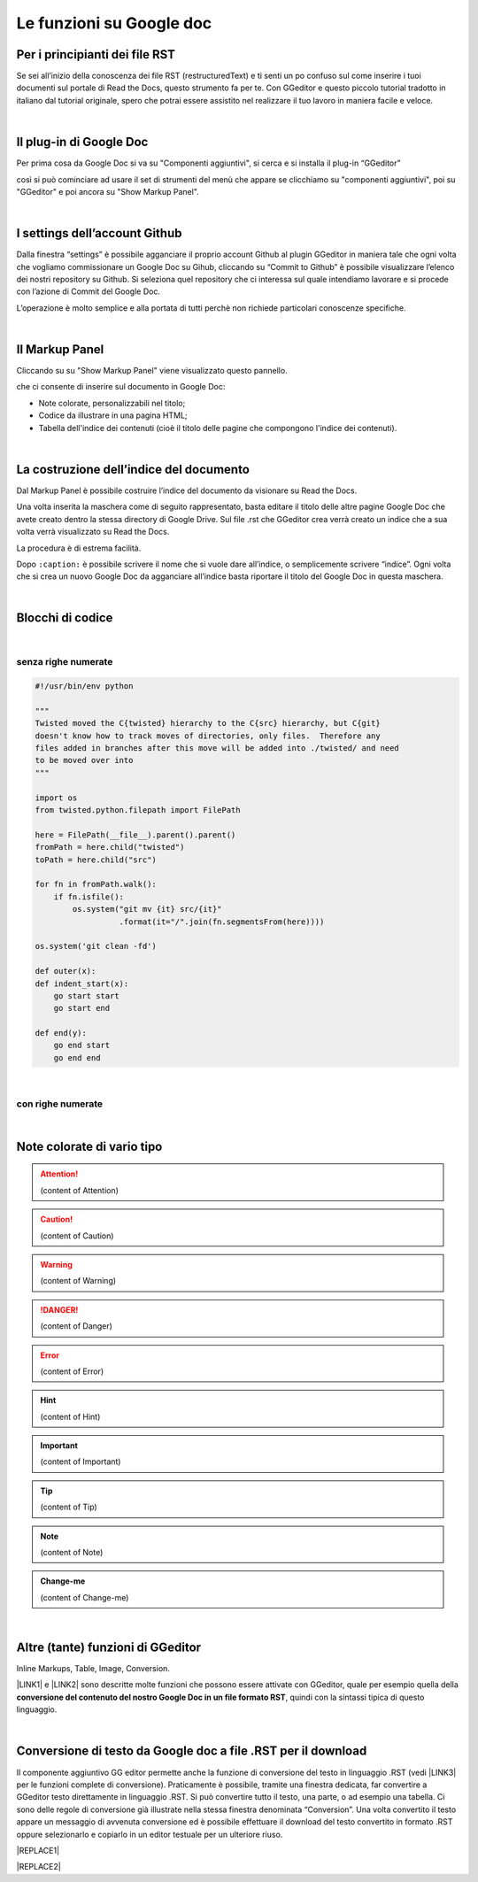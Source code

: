 
.. _h317c7246b4714a387ea464e255c65:

Le funzioni su Google doc
*************************

.. _h79285c4e7257194524363d5a1e617d44:

Per i principianti dei file RST
===============================

Se sei all’inizio della conoscenza dei file RST (restructuredText) e ti senti un po confuso sul come inserire i tuoi documenti sul portale di Read the Docs, questo strumento fa per te. Con GGeditor e questo piccolo tutorial tradotto in italiano dal tutorial originale, spero che potrai essere assistito nel realizzare il tuo lavoro in maniera facile e veloce. 

|

.. _h665b13f663e6519330123b6940202c:

Il plug-in di Google Doc
========================

Per prima cosa da Google Doc si va su "Componenti aggiuntivi", si cerca  e si installa il plug-in “GGeditor”

\ |IMG1|\  

così si può cominciare ad usare il set di strumenti del menù che appare se clicchiamo su "componenti aggiuntivi", poi su "GGeditor" e poi ancora su "Show Markup Panel".

|

.. _h493657176f3a69a446e5e556f6275:

I settings dell’account Github
==============================

\ |IMG2|\ 

Dalla finestra “settings” è possibile agganciare il proprio account Github al plugin GGeditor in maniera tale che ogni volta che vogliamo commissionare un Google Doc su Gihub, cliccando su “Commit to Github” è possibile visualizzare l’elenco dei nostri repository su Github. Si seleziona quel repository che ci interessa sul quale intendiamo lavorare e si procede con l’azione di Commit del Google Doc.

L’operazione è molto semplice e alla portata di tutti perchè non richiede particolari conoscenze specifiche.

|

.. _h96481b373011705e781746f262f0:

Il Markup Panel
===============

Cliccando su su "Show Markup Panel" viene visualizzato questo pannello.\ |IMG3|\  

che ci consente di inserire sul documento in Google Doc:

* Note colorate, personalizzabili nel titolo;

* Codice da illustrare in una pagina HTML;

* Tabella dell'indice dei contenuti (cioè il titolo delle pagine che compongono l'indice dei contenuti).

|

.. _h4e3124764f272f2e5140635c69434d1a:

La costruzione dell’indice del documento
========================================

Dal Markup Panel è possibile costruire l’indice del documento da visionare su Read the Docs.

Una volta inserita la maschera come di seguito rappresentato, basta editare il titolo delle altre pagine Google Doc che avete creato dentro la stessa directory di Google Drive. Sul file .rst che GGeditor crea verrà creato un indice che a sua volta verrà visualizzato su Read the Docs.

La procedura è di estrema facilità. 

Dopo ``:caption:`` è possibile scrivere il nome che si vuole dare all’indice, o semplicemente scrivere “indice”. Ogni volta che si crea un nuovo Google Doc da agganciare all’indice basta riportare il titolo del Google Doc in questa maschera.

\ |IMG4|\ 

|

.. _h20557f3997523b367c672f10583f2a:

Blocchi di codice
=================

|

.. _h577b282b652a133d475a216414d3a41:

senza righe numerate
--------------------


.. code:: 

    #!/usr/bin/env python
    
    """
    Twisted moved the C{twisted} hierarchy to the C{src} hierarchy, but C{git}
    doesn't know how to track moves of directories, only files.  Therefore any
    files added in branches after this move will be added into ./twisted/ and need
    to be moved over into
    """
    
    import os
    from twisted.python.filepath import FilePath
    
    here = FilePath(__file__).parent().parent()
    fromPath = here.child("twisted")
    toPath = here.child("src")
    
    for fn in fromPath.walk():
        if fn.isfile():
            os.system("git mv {it} src/{it}"
                      .format(it="/".join(fn.segmentsFrom(here))))
    
    os.system('git clean -fd')
    
    def outer(x):
    def indent_start(x):
        go start start
        go start end
    
    def end(y):
        go end start
        go end end

|

.. _h477f4023e6f37514b3e5a371a681858:

con righe numerate
------------------


.. code-block:: python
    :linenos:

    #!/usr/bin/env python
    
    """
    Twisted moved the C{twisted} hierarchy to the C{src} hierarchy, but C{git}
    doesn't know how to track moves of directories, only files.  Therefore any
    files added in branches after this move will be added into ./twisted/ and need
    to be moved over into
    """
    
    import os
    from twisted.python.filepath import FilePath
    
    here = FilePath(__file__).parent().parent()
    fromPath = here.child("twisted")
    toPath = here.child("src")
    
    for fn in fromPath.walk():
        if fn.isfile():
            os.system("git mv {it} src/{it}"
                      .format(it="/".join(fn.segmentsFrom(here))))
    
    os.system('git clean -fd')
    
    def outer(x):
    def indent_start(x):
        go start start
        go start end
    
    def end(y):
        go end start
        go end end

|

.. _h5d535b7f2e655f2e1f3e4c6225335713:

Note colorate di vario tipo
===========================


..  Attention:: 

    (content of Attention)


..  Caution:: 

    (content of Caution)


..  Warning:: 

    (content of Warning)


..  Danger:: 

    (content of Danger)


..  Error:: 

    (content of Error)


..  Hint:: 

    (content of Hint)


..  Important:: 

    (content of Important)


..  Tip:: 

    (content of Tip)


..  Note:: 

    (content of Note)


..  seealso:: 

    (content of See also)


.. admonition:: Change-me

    (content of Change-me)

|

.. _h496a7729534b3e4c36782439686453:

Altre (tante) funzioni di GGeditor
==================================

\ |IMG5|\ 

Inline Markups, Table, Image, Conversion.

\ |LINK1|\  e \ |LINK2|\  sono descritte molte funzioni che possono essere attivate con GGeditor, quale per esempio quella della \ |STYLE0|\ , quindi con la sintassi tipica di questo linguaggio.

|

.. _h5e47743d14d4a78484827c42059:

Conversione di testo da Google doc a file .RST per il download
==============================================================

Il componente aggiuntivo GG editor permette anche la funzione di conversione del testo in linguaggio .RST (vedi \ |LINK3|\  per le funzioni complete di conversione). Praticamente è possibile, tramite una finestra dedicata, far convertire a GGeditor testo direttamente in linguaggio .RST.  Si può convertire tutto il testo, una parte, o ad esempio una tabella. Ci sono delle regole di conversione già illustrate nella stessa finestra denominata “Conversion”. Una volta convertito il testo appare un messaggio di avvenuta conversione ed è possibile effettuare il download del testo convertito in formato .RST oppure selezionarlo e copiarlo in un editor testuale per un ulteriore riuso.

\ |IMG6|\ 


|REPLACE1|


|REPLACE2|


.. bottom of content


.. |STYLE0| replace:: **conversione del contenuto del nostro Google Doc in un file formato RST**


.. |REPLACE1| raw:: html

    <script id="dsq-count-scr" src="//guida-readthedocs.disqus.com/count.js" async></script>
    
    <div id="disqus_thread"></div>
    <script>
    
    /**
    *  RECOMMENDED CONFIGURATION VARIABLES: EDIT AND UNCOMMENT THE SECTION BELOW TO INSERT DYNAMIC VALUES FROM YOUR PLATFORM OR CMS.
    *  LEARN WHY DEFINING THESE VARIABLES IS IMPORTANT: https://disqus.com/admin/universalcode/#configuration-variables*/
    /*
    
    var disqus_config = function () {
    this.page.url = PAGE_URL;  // Replace PAGE_URL with your page's canonical URL variable
    this.page.identifier = PAGE_IDENTIFIER; // Replace PAGE_IDENTIFIER with your page's unique identifier variable
    };
    */
    (function() { // DON'T EDIT BELOW THIS LINE
    var d = document, s = d.createElement('script');
    s.src = 'https://guida-readthedocs.disqus.com/embed.js';
    s.setAttribute('data-timestamp', +new Date());
    (d.head || d.body).appendChild(s);
    })();
    </script>
    <noscript>Please enable JavaScript to view the <a href="https://disqus.com/?ref_noscript">comments powered by Disqus.</a></noscript>
.. |REPLACE2| raw:: html

    <a href="https://twitter.com/cirospat?ref_src=twsrc%5Etfw" class="twitter-follow-button" data-show-count="false">Follow @cirospat</a><script async src="https://platform.twitter.com/widgets.js" charset="utf-8"></script>

.. |LINK1| raw:: html

    <a href="http://ggeditor.readthedocs.io/en/latest/User%20Guide.html" target="_blank">Qui</a>

.. |LINK2| raw:: html

    <a href="http://ggeditor.readthedocs.io/en/latest/Examples.html" target="_blank">qui (esempi)</a>

.. |LINK3| raw:: html

    <a href="http://ggeditor.readthedocs.io/en/latest/User%20Guide.html#conversion" target="_blank">link</a>


.. |IMG1| image:: static/come-usarlo_1.png
   :height: 109 px
   :width: 485 px

.. |IMG2| image:: static/come-usarlo_2.png
   :height: 213 px
   :width: 601 px

.. |IMG3| image:: static/come-usarlo_3.png
   :height: 496 px
   :width: 292 px

.. |IMG4| image:: static/come-usarlo_4.png
   :height: 269 px
   :width: 276 px

.. |IMG5| image:: static/come-usarlo_5.png
   :height: 294 px
   :width: 290 px

.. |IMG6| image:: static/come-usarlo_6.png
   :height: 274 px
   :width: 601 px
